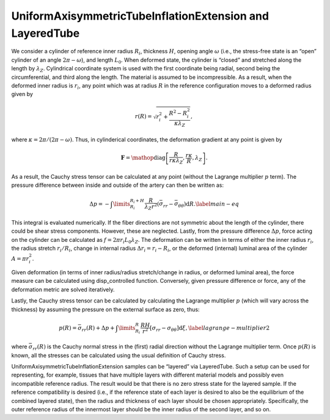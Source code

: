 =========================================================
UniformAxisymmetricTubeInflationExtension and LayeredTube
=========================================================


.. figure:: tube.svg
   :alt: 
   :width: 50.0%
   :align: center

We consider a cylinder of reference inner radius :math:`R_i`, thickness
:math:`H`, opening angle :math:`\omega` (i.e., the stress-free state is
an “open” cylinder of an angle :math:`2\pi-\omega`), and length
:math:`L_0`. When deformed state, the cylinder is “closed” and stretched
along the length by :math:`\lambda_Z`. Cylindrical coordinate system is
used with the first coordinate being radial, second being the
circumferential, and third along the length. The material is assumed to
be incompressible. As a result, when the deformed inner radius is
:math:`r_i`, any point which was at radius :math:`R` in the reference
configuration moves to a deformed radius given by

.. math:: r(R) = \sqrt{ r_i^2 + \frac{R^2-R_i^2}{\kappa\lambda_Z} },

where :math:`\kappa=2\pi/(2\pi-\omega)`. Thus, in cylinderical
coordinates, the deformation gradient at any point is given by

.. math:: \mathbf{F} = \mathop{\mathrm{diag}}\left[\frac{R}{r \kappa \lambda_Z }, \frac{r\kappa}{R}, \lambda_Z\right].

As a result, the Cauchy stress tensor can be calculated at any point
(without the Lagrange multiplier :math:`p` term). The pressure
difference between inside and outside of the artery can then be written
as:

.. math::

   \Delta p = -\int\limits_{R_i}^{R_i+H}\frac{R}{\lambda_Z r^2} \left( \bar{\sigma}_{rr} - \bar{\sigma}_{\theta\theta} \right){\textrm{d}R}.
   \label{main-eq}

This integral is evaluated numerically. If the fiber directions are not
symmetric about the length of the cylinder, there could be shear stress
components. However, these are neglected. Lastly, from the pressure
difference :math:`\Delta p`, force acting on the cylinder can be
calculated as :math:`f = 2\pi r_i L_0 \lambda_Z`. The deformation can be
written in terms of either the inner radius :math:`r_i`, the radius
stretch :math:`r_i/R_i`, change in internal radius
:math:`\Delta r_i = r_i - R_i`, or the deformed (internal) luminal area
of the cylinder :math:`A = \pi r_i^2`.

Given deformation (in terms of inner radius/radius stretch/change in
radius, or deformed luminal area), the force measure can be calculated
using disp_controlled function. Conversely, given pressure difference or
force, any of the deformation metric are solved iteratively.

Lastly, the Cauchy stress tensor can be calculated by calculating the
Lagrange multiplier :math:`p` (which will vary across the thickness) by 
assuming the pressure on the external surface as zero, thus:

.. math:: {p}(R) = \bar{\sigma}_{rr}(R) + \Delta p +\int\limits_{R_i}^{R} \frac{RH}{r^2}\left[\sigma_{rr}-\sigma_{\theta\theta}\right] \textrm{d}\xi,\label{lagrange-multiplier2}

where :math:`\bar{\sigma}_{rr}(R)` is the Cauchy normal stress in the
(first) radial direction without the Lagrange multiplier term. Once
:math:`{p}(R)` is known, all the stresses can be calculated using the
usual definition of Cauchy stress.

UniformAxisymmetricTubeInflationExtension samples can be “layered” via
LayeredTube. Such a setup can be used for representing, for example,
tissues that have multiple layers with different material models and
possibly even incompatible reference radius. The result would be that
there is no zero stress state for the layered sample. If the reference
compatibility is desired (i.e., if the reference state of each layer is
desired to also be the equilibrium of the combined layered state), then
the radius and thickness of each layer should be chosen appropriately.
Specifically, the outer reference radius of the innermost layer should
be the inner radius of the second layer, and so on.
